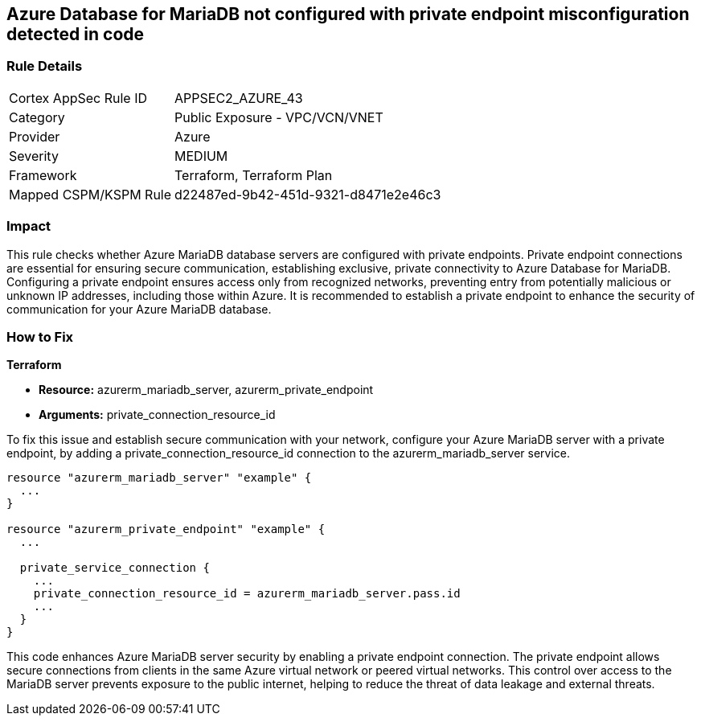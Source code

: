 
== Azure Database for MariaDB not configured with private endpoint misconfiguration detected in code

=== Rule Details

[cols="1,2"]
|===
|Cortex AppSec Rule ID |APPSEC2_AZURE_43
|Category |Public Exposure - VPC/VCN/VNET
|Provider |Azure
|Severity |MEDIUM
|Framework |Terraform, Terraform Plan
|Mapped CSPM/KSPM Rule |d22487ed-9b42-451d-9321-d8471e2e46c3
|===


=== Impact
This rule checks whether Azure MariaDB database servers are configured with private endpoints. Private endpoint connections are essential for ensuring secure communication, establishing exclusive, private connectivity to Azure Database for MariaDB. Configuring a private endpoint ensures access only from recognized networks, preventing entry from potentially malicious or unknown IP addresses, including those within Azure. It is recommended to establish a private endpoint to enhance the security of communication for your Azure MariaDB database.

=== How to Fix

*Terraform*

* *Resource:* azurerm_mariadb_server, azurerm_private_endpoint
* *Arguments:* private_connection_resource_id

To fix this issue and establish secure communication with your network, configure your Azure MariaDB server with a private endpoint, by adding a private_connection_resource_id connection to the azurerm_mariadb_server service.

[source,go]
----
resource "azurerm_mariadb_server" "example" {
  ...
}

resource "azurerm_private_endpoint" "example" {
  ...

  private_service_connection {
    ...
    private_connection_resource_id = azurerm_mariadb_server.pass.id
    ...
  }
}
----

This code enhances Azure MariaDB server security by enabling a private endpoint connection. The private endpoint allows secure connections from clients in the same Azure virtual network or peered virtual networks. This control over access to the MariaDB server prevents exposure to the public internet, helping to reduce the threat of data leakage and external threats.

